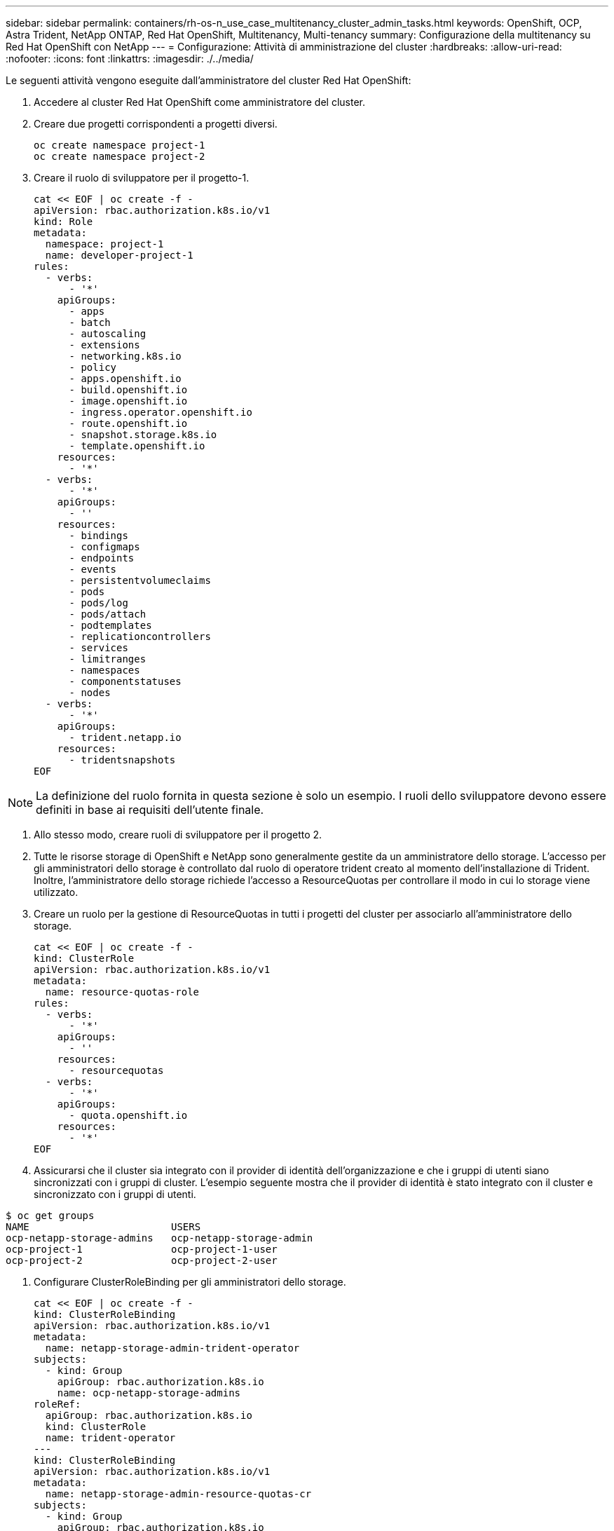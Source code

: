 ---
sidebar: sidebar 
permalink: containers/rh-os-n_use_case_multitenancy_cluster_admin_tasks.html 
keywords: OpenShift, OCP, Astra Trident, NetApp ONTAP, Red Hat OpenShift, Multitenancy, Multi-tenancy 
summary: Configurazione della multitenancy su Red Hat OpenShift con NetApp 
---
= Configurazione: Attività di amministrazione del cluster
:hardbreaks:
:allow-uri-read: 
:nofooter: 
:icons: font
:linkattrs: 
:imagesdir: ./../media/


Le seguenti attività vengono eseguite dall'amministratore del cluster Red Hat OpenShift:

. Accedere al cluster Red Hat OpenShift come amministratore del cluster.
. Creare due progetti corrispondenti a progetti diversi.
+
[source, console]
----
oc create namespace project-1
oc create namespace project-2
----
. Creare il ruolo di sviluppatore per il progetto-1.
+
[source, console]
----
cat << EOF | oc create -f -
apiVersion: rbac.authorization.k8s.io/v1
kind: Role
metadata:
  namespace: project-1
  name: developer-project-1
rules:
  - verbs:
      - '*'
    apiGroups:
      - apps
      - batch
      - autoscaling
      - extensions
      - networking.k8s.io
      - policy
      - apps.openshift.io
      - build.openshift.io
      - image.openshift.io
      - ingress.operator.openshift.io
      - route.openshift.io
      - snapshot.storage.k8s.io
      - template.openshift.io
    resources:
      - '*'
  - verbs:
      - '*'
    apiGroups:
      - ''
    resources:
      - bindings
      - configmaps
      - endpoints
      - events
      - persistentvolumeclaims
      - pods
      - pods/log
      - pods/attach
      - podtemplates
      - replicationcontrollers
      - services
      - limitranges
      - namespaces
      - componentstatuses
      - nodes
  - verbs:
      - '*'
    apiGroups:
      - trident.netapp.io
    resources:
      - tridentsnapshots
EOF
----



NOTE: La definizione del ruolo fornita in questa sezione è solo un esempio. I ruoli dello sviluppatore devono essere definiti in base ai requisiti dell'utente finale.

. Allo stesso modo, creare ruoli di sviluppatore per il progetto 2.
. Tutte le risorse storage di OpenShift e NetApp sono generalmente gestite da un amministratore dello storage. L'accesso per gli amministratori dello storage è controllato dal ruolo di operatore trident creato al momento dell'installazione di Trident. Inoltre, l'amministratore dello storage richiede l'accesso a ResourceQuotas per controllare il modo in cui lo storage viene utilizzato.
. Creare un ruolo per la gestione di ResourceQuotas in tutti i progetti del cluster per associarlo all'amministratore dello storage.
+
[source, console]
----
cat << EOF | oc create -f -
kind: ClusterRole
apiVersion: rbac.authorization.k8s.io/v1
metadata:
  name: resource-quotas-role
rules:
  - verbs:
      - '*'
    apiGroups:
      - ''
    resources:
      - resourcequotas
  - verbs:
      - '*'
    apiGroups:
      - quota.openshift.io
    resources:
      - '*'
EOF
----
. Assicurarsi che il cluster sia integrato con il provider di identità dell'organizzazione e che i gruppi di utenti siano sincronizzati con i gruppi di cluster. L'esempio seguente mostra che il provider di identità è stato integrato con il cluster e sincronizzato con i gruppi di utenti.


....
$ oc get groups
NAME                        USERS
ocp-netapp-storage-admins   ocp-netapp-storage-admin
ocp-project-1               ocp-project-1-user
ocp-project-2               ocp-project-2-user
....
. Configurare ClusterRoleBinding per gli amministratori dello storage.
+
[source, console]
----
cat << EOF | oc create -f -
kind: ClusterRoleBinding
apiVersion: rbac.authorization.k8s.io/v1
metadata:
  name: netapp-storage-admin-trident-operator
subjects:
  - kind: Group
    apiGroup: rbac.authorization.k8s.io
    name: ocp-netapp-storage-admins
roleRef:
  apiGroup: rbac.authorization.k8s.io
  kind: ClusterRole
  name: trident-operator
---
kind: ClusterRoleBinding
apiVersion: rbac.authorization.k8s.io/v1
metadata:
  name: netapp-storage-admin-resource-quotas-cr
subjects:
  - kind: Group
    apiGroup: rbac.authorization.k8s.io
    name: ocp-netapp-storage-admins
roleRef:
  apiGroup: rbac.authorization.k8s.io
  kind: ClusterRole
  name: resource-quotas-role
EOF
----



NOTE: Per gli amministratori dello storage, devono essere associati due ruoli: trident-operator e Resource-quote.

. Creare i RoleBinding per gli sviluppatori che associano il ruolo Developer-project-1 al gruppo corrispondente (ocp-project-1) nel progetto-1.
+
[source, console]
----
cat << EOF | oc create -f -
kind: RoleBinding
apiVersion: rbac.authorization.k8s.io/v1
metadata:
  name: project-1-developer
  namespace: project-1
subjects:
  - kind: Group
    apiGroup: rbac.authorization.k8s.io
    name: ocp-project-1
roleRef:
  apiGroup: rbac.authorization.k8s.io
  kind: Role
  name: developer-project-1
EOF
----


. Allo stesso modo, creare RoleBinding per gli sviluppatori che associano i ruoli di sviluppatore al gruppo di utenti corrispondente nel progetto-2.

